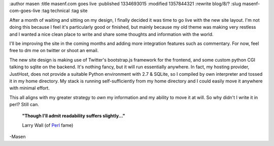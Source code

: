 :author masen
:title masenf.com goes live
:published 1334693015
:modified 1357844321
:rewrite blog/8/?
:slug masenf-com-goes-live
:tag technical
:tag site

After a month of waiting and sitting on my design, I finally decided it was time to
go live with the new site layout. I'm not doing this because I feel it's particularly
good or finished, but mainly because my old theme was making very restless and I
wanted a nice clean place to write and share some thoughts and information with the
world.

I'll be improving the site in the coming months and adding more integration features
such as commentary. For now, feel free to dm me on twitter or shoot an email.

The new site design is making use of Twitter's bootstrap.js framework for the
frontend, and some custom python CGI talking to sqlite on the backend. It's nothing
fancy, but it will run essentially anywhere. In fact, my hosting provider, JustHost,
does not provide a suitable Python environment with 2.7 & SQLite, so I compiled
by own interpreter and tossed it in my home directory. My stack is running
self-sufficiently from my home directory and I could easily move it anywhere with
minimal effort.

This all aligns with my greater strategy to *own* my information and my
ability to move it at will. So why didn't I write it in perl? Still can.

    **"Though I'll admit readability suffers slightly..."**

    Larry Wall (of Perl_ fame)

-Masen

.. _perl: http://www.amazon.com/exec/obidos/ASIN/0596000278/guillaumedarg-20
